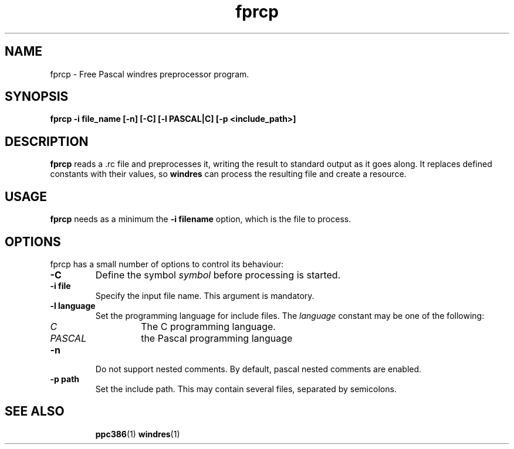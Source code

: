 .TH fprcp 1 "12 November 2004" "Free Pascal" "windres preprocessor"
.SH NAME 
fprcp \- Free Pascal windres preprocessor program.

.SH SYNOPSIS

.B fprcp -i file_name [-n] [-C] [-l PASCAL|C] [-p <include_path>] 

.SH DESCRIPTION

.B fprcp
reads a .rc file and preprocesses it, writing the result to standard output
as it goes along. It replaces defined constants with their values, so
.B windres
can process the resulting file and create a resource.

.SH USAGE

.B fprcp
needs as a minimum the 
.B \-i filename
option, which is the file to process.

.SH OPTIONS
fprcp has a small number of options to control its behaviour:

.TP
.B \-C 
Define the symbol 
.I symbol
before processing is started.
.TP
.B \-i file
Specify the input file name. This argument is mandatory.
.TP
.B \-l language
Set the programming language for include files. The
.I language
constant may be one of the following:
.RS
.TP
.I C
The C programming language.
.TP
.I PASCAL
the Pascal programming language
.RE
.TP
.B \-n 
Do not support nested comments. By default, pascal nested comments are
enabled.
.TP
.B \-p path
Set the include path. This may contain several files, separated by
semicolons.

.SH SEE ALSO
.IP 
.BR  ppc386 (1)
.BR  windres (1)


